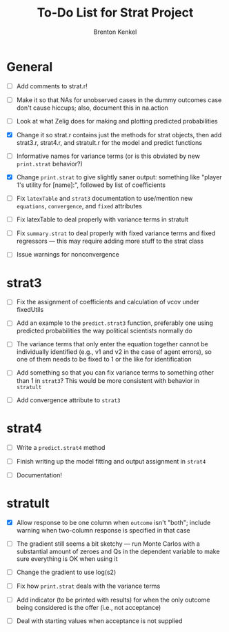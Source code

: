 #+TITLE: To-Do List for Strat Project
#+AUTHOR: Brenton Kenkel
#+EMAIL: brenton.kenkel@gmail.com


* General

- [ ] Add comments to strat.r!

- [ ] Make it so that NAs for unobserved cases in the dummy outcomes case don't
      cause hiccups; also, document this in na.action

- [ ] Look at what Zelig does for making and plotting predicted probabilities

- [X] Change it so strat.r contains just the methods for strat objects, then add
      strat3.r, strat4.r, and stratult.r for the model and predict functions

- [ ] Informative names for variance terms (or is this obviated by new
      ~print.strat~ behavior?)

- [X] Change ~print.strat~ to give slightly saner output: something like "player
      1's utility for [name]:", followed by list of coefficients

- [ ] Fix ~latexTable~ and ~strat3~ documentation to use/mention new
      ~equations~, ~convergence~, and ~fixed~ attributes

- [ ] Fix latexTable to deal properly with variance terms in stratult

- [ ] Fix ~summary.strat~ to deal properly with fixed variance terms and fixed
      regressors --- this may require adding more stuff to the strat class

- [ ] Issue warnings for nonconvergence


* strat3

- [ ] Fix the assignment of coefficients and calculation of vcov under
      fixedUtils

- [ ] Add an example to the ~predict.strat3~ function, preferably one using
      predicted probabilities the way political scientists normally do

- [ ] The variance terms that only enter the equation together cannot be
      individually identified (e.g., v1 and v2 in the case of agent errors), so
      one of them needs to be fixed to 1 or the like for identification

- [ ] Add something so that you can fix variance terms to something other than 1
      in ~strat3~?  This would be more consistent with behavior in ~stratult~

- [ ] Add convergence attribute to ~strat3~


* strat4

- [ ] Write a ~predict.strat4~ method

- [ ] Finish writing up the model fitting and output assignment in ~strat4~

- [ ] Documentation!


* stratult

- [X] Allow response to be one column when ~outcome~ isn't "both"; include
      warning when two-column response is specified in that case

- [ ] The gradient still seems a bit sketchy --- run Monte Carlos with a
      substantial amount of zeroes and Qs in the dependent variable to make sure
      everything is OK when using it

- [ ] Change the gradient to use log(s2)

- [ ] Fix how ~print.strat~ deals with the variance terms

- [ ] Add indicator (to be printed with results) for when the only outcome being
      considered is the offer (i.e., not acceptance)

- [ ] Deal with starting values when acceptance is not supplied
